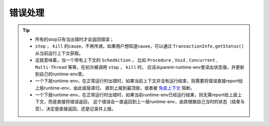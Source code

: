 错误处理
=========

.. tip::
   - 所有的stop只有当出错时才会返回错误；
   - ``stop`` ， ``kill`` 的cause，不再传递。如果用户想知道cause，可以通过 ``TransactionInfo.getStatus()`` 从当前运行上下文获取。
   - 这就意味着，当一个带有上下文的 ``SchedAction`` ，
     比如 ``Procedure`` , ``Void`` , ``Concurrent`` , ``Multi-Thread`` 等等，在初次被调用 ``stop`` ， ``kill`` 时，
     应该从parent-runtime-env里读出状态值，并更新到自己的runtime-env里。
   - 一个下层runtime-env，在正常运行时出错时，如果当前上下文并没有运行结束，则需要将错误直接report给上层runtime-env，由此层层递归，
     直到上报到最顶层，或者被 `免疫上下文`_ 阻断。
   - 一个下层runtime-env，在正常运行时出错时，如果当前runtime-env已经运行结束，则无需report给上层上下文，而是直接将错误返回，
     这个错误会一直返回到上一层runtime-env，由其根据自己当时的状态（结束与否），决定是直接返回，还是记录并上报。


.. _免疫上下文: 指 ``Void`` 或者 ``Protected Procedure`` ，它们要么完全将错误控制在自己的runtime-env内（ ``Void`` ），
     要么有修复机会（ ``Protected Procedure`` ），只有等最终无法修复时，才会将最后的错误返回。